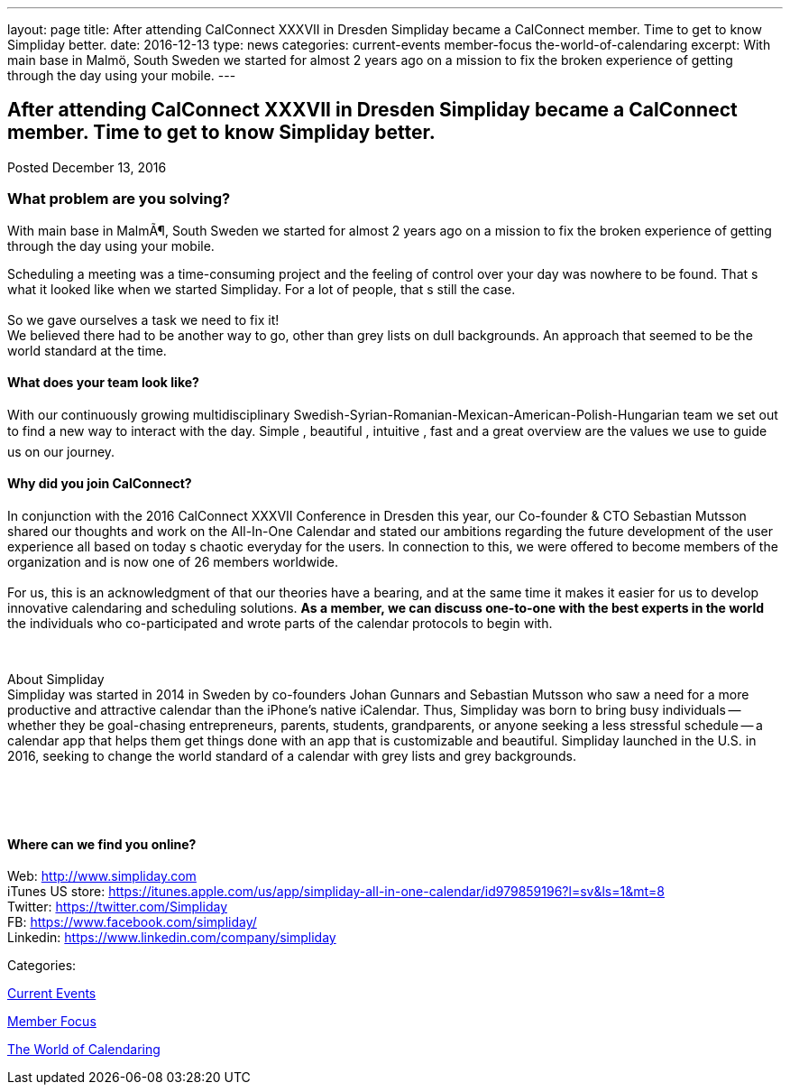 ---
layout: page
title: After attending CalConnect  XXXVII in Dresden Simpliday became a CalConnect member. Time to get to know Simpliday better.
date: 2016-12-13
type: news
categories: current-events member-focus the-world-of-calendaring
excerpt: With main base in Malmö, South Sweden we started for almost 2 years ago on a mission to fix the broken experience of getting through the day using your mobile.
---

== After attending CalConnect  XXXVII in Dresden Simpliday became a CalConnect member. Time to get to know Simpliday better.

[[node-427]]
Posted December 13, 2016 

=== What problem are you solving?

With main base in MalmÃ¶, South Sweden we started for almost 2 years ago on a mission to fix the broken experience of getting through the day using your mobile.

Scheduling a meeting was a time-consuming project and the feeling of control over your day was nowhere to be found. That s what it looked like when we started Simpliday. For a lot of people, that s still the case. +
 +
 So we gave ourselves a task  we need to fix it! +
 We believed there had to be another way to go, other than grey lists on dull backgrounds. An approach that seemed to be the world standard at the time.

==== What does your team look like?

With our continuously growing multidisciplinary Swedish-Syrian-Romanian-Mexican-American-Polish-Hungarian team  we set out to find a new way to interact with the day.  Simple ,  beautiful ,  intuitive ,  fast  and a great overview  are the values we use to guide us on our journey.

==== Why did you join CalConnect?

In conjunction with the 2016 CalConnect XXXVII Conference in Dresden this year, our Co-founder & CTO Sebastian Mutsson shared our thoughts and work on the All-In-One Calendar and stated our ambitions regarding the future development of the user experience  all based on today s chaotic everyday for the users. In connection to this, we were offered to become members of the organization and is now one of 26 members worldwide. +
 +
 For us, this is an acknowledgment of that our theories have a bearing, and at the same time it makes it easier for us to develop innovative calendaring and scheduling solutions. *As a member, we can discuss one-to-one with the best experts in the world*  the individuals who co-participated and wrote parts of the calendar protocols to begin with.

&nbsp;

About Simpliday +
 Simpliday was started in 2014 in Sweden by co-founders Johan Gunnars and Sebastian Mutsson who saw a need for a more productive and attractive calendar than the iPhone's native iCalendar. Thus, Simpliday was born to bring busy individuals -- whether they be goal-chasing entrepreneurs, parents, students, grandparents, or anyone seeking a less stressful schedule -- a calendar app that helps them get things done with an app that is customizable and beautiful. Simpliday launched in the U.S. in 2016, seeking to change the world standard of a calendar with grey lists and grey backgrounds.

&nbsp;

&nbsp;

==== Where can we find you online?

Web: http://www.simpliday.com/[http://www.simpliday.com] +
 iTunes US store: https://itunes.apple.com/us/app/simpliday-all-in-one-calendar/id979859196?l=sv&ls=1&mt=8 +
 Twitter: https://twitter.com/Simpliday +
 FB: https://www.facebook.com/simpliday/ +
 Linkedin: https://www.linkedin.com/company/simpliday



Categories:&nbsp;

link:/news/current-events[Current Events]

link:/news/member-focus[Member Focus]

link:/news/the-world-of-calendaring[The World of Calendaring]

